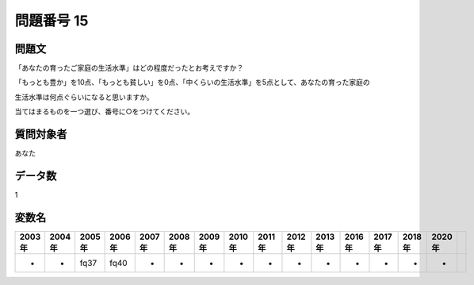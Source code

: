 ====================================================================================================
問題番号 15
====================================================================================================



.. rst-class:: question
問題文
==================


「あなたの育ったご家庭の生活水準」はどの程度だったとお考えですか？

「もっとも豊か」を10点、「もっとも貧しい」を0点、「中くらいの生活水準」を5点として、あなたの育った家庭の

生活水準は何点ぐらいになると思いますか。

当てはまるものを一つ選び、番号に○をつけてください。







.. rst-class:: target
質問対象者
==================

あなた




.. rst-class:: question
データ数
==================


1




.. rst-class:: value_name
変数名
==================

.. csv-table::
   :header: 2003年 ,2004年 ,2005年 ,2006年 ,2007年 ,2008年 ,2009年 ,2010年 ,2011年 ,2012年 ,2013年 ,2016年 ,2017年 ,2018年 ,2020年

     -,  -,  fq37,  fq40,  -,  -,  -,  -,  -,  -,  -,  -,  -,  -,  -,
